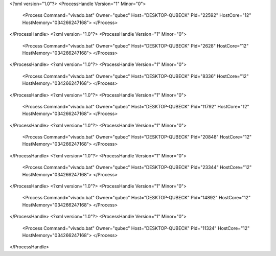 <?xml version="1.0"?>
<ProcessHandle Version="1" Minor="0">
    <Process Command="vivado.bat" Owner="qubec" Host="DESKTOP-QUBECK" Pid="22592" HostCore="12" HostMemory="034266247168">
    </Process>
</ProcessHandle>
<?xml version="1.0"?>
<ProcessHandle Version="1" Minor="0">
    <Process Command="vivado.bat" Owner="qubec" Host="DESKTOP-QUBECK" Pid="2628" HostCore="12" HostMemory="034266247168">
    </Process>
</ProcessHandle>
<?xml version="1.0"?>
<ProcessHandle Version="1" Minor="0">
    <Process Command="vivado.bat" Owner="qubec" Host="DESKTOP-QUBECK" Pid="8336" HostCore="12" HostMemory="034266247168">
    </Process>
</ProcessHandle>
<?xml version="1.0"?>
<ProcessHandle Version="1" Minor="0">
    <Process Command="vivado.bat" Owner="qubec" Host="DESKTOP-QUBECK" Pid="11792" HostCore="12" HostMemory="034266247168">
    </Process>
</ProcessHandle>
<?xml version="1.0"?>
<ProcessHandle Version="1" Minor="0">
    <Process Command="vivado.bat" Owner="qubec" Host="DESKTOP-QUBECK" Pid="20848" HostCore="12" HostMemory="034266247168">
    </Process>
</ProcessHandle>
<?xml version="1.0"?>
<ProcessHandle Version="1" Minor="0">
    <Process Command="vivado.bat" Owner="qubec" Host="DESKTOP-QUBECK" Pid="23344" HostCore="12" HostMemory="034266247168">
    </Process>
</ProcessHandle>
<?xml version="1.0"?>
<ProcessHandle Version="1" Minor="0">
    <Process Command="vivado.bat" Owner="qubec" Host="DESKTOP-QUBECK" Pid="14892" HostCore="12" HostMemory="034266247168">
    </Process>
</ProcessHandle>
<?xml version="1.0"?>
<ProcessHandle Version="1" Minor="0">
    <Process Command="vivado.bat" Owner="qubec" Host="DESKTOP-QUBECK" Pid="11324" HostCore="12" HostMemory="034266247168">
    </Process>
</ProcessHandle>
